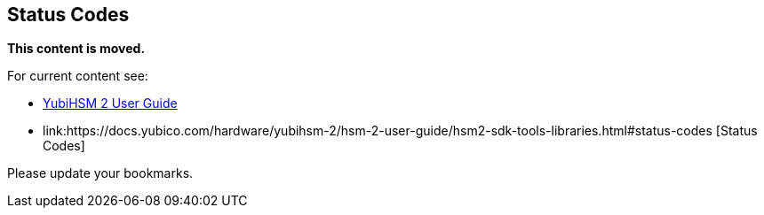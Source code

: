 == Status Codes

**This content is moved.**


For current content see: 

- link:https://docs.yubico.com/hardware/yubihsm-2/hsm-2-user-guide/index.html[YubiHSM 2 User Guide]

- link:https://docs.yubico.com/hardware/yubihsm-2/hsm-2-user-guide/hsm2-sdk-tools-libraries.html#status-codes [Status Codes]

Please update your bookmarks.